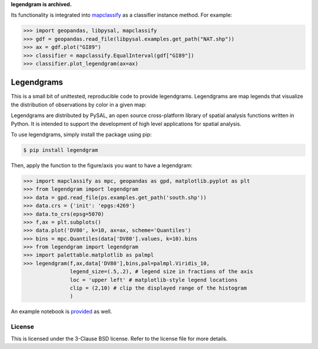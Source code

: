 **legendgram is archived.**

Its functionality is integrated into mapclassify_ as a classifier instance method.
For example:

.. _mapclassify: https://github.com/pysal/mapclassify

.. code-block:: python
    
    >>> import geopandas, libpysal, mapclassify
    >>> gdf = geopandas.read_file(libpysal.examples.get_path("NAT.shp"))
    >>> ax = gdf.plot("GI89")
    >>> classifier = mapclassify.EqualInterval(gdf["GI89"])
    >>> classifier.plot_legendgram(ax=ax)

Legendgrams
========================

This is a small bit of unittested, reproducible code to provide legendgrams.
Legendgrams are map legends that visualize the distribution of observations by color in a given map:

.. image:: https://raw.githubusercontent.com/pysal/legendgram/master/figs/brooklyn.png
        :width: 40%
        :height: 200px
        :scale: 50%
        :alt: Silhouettes in Brooklyn

Legendgrams are distributed by PySAL, an open source cross-platform library of spatial analysis functions
written in Python. It is intended to support the development of high level
applications for spatial analysis.

To use legendgrams, simply install the package using pip:

.. code-block:: bash

    $ pip install legendgram

Then, apply the function to the figure/axis you want to have a legendgram:

.. code-block:: python
    
    >>> import mapclassify as mpc, geopandas as gpd, matplotlib.pyplot as plt
    >>> from legendgram import legendgram
    >>> data = gpd.read_file(ps.examples.get_path('south.shp'))
    >>> data.crs = {'init': 'epgs:4269'}
    >>> data.to_crs(epsg=5070)
    >>> f,ax = plt.subplots()
    >>> data.plot('DV80', k=10, ax=ax, scheme='Quantiles')
    >>> bins = mpc.Quantiles(data['DV80'].values, k=10).bins
    >>> from legendgram import legendgram
    >>> import palettable.matplotlib as palmpl
    >>> legendgram(f,ax,data['DV80'],bins,pal=palmpl.Viridis_10,
                   legend_size=(.5,.2), # legend size in fractions of the axis
                   loc = 'upper left' # matplotlib-style legend locations
                   clip = (2,10) # clip the displayed range of the histogram
                   )

.. image:: https://raw.githubusercontent.com/pysal/legendgram/master/figs/example.png
        :width: 100%
        :alt: Example legendgram map in the US south

An example notebook is provided_ as well.

.. _provided: https://github.com/pysal/legendgram/blob/master/examples/examples.ipynb

License
-------

This is licensed under the 3-Clause BSD license. 
Refer to the license file for more details. 
